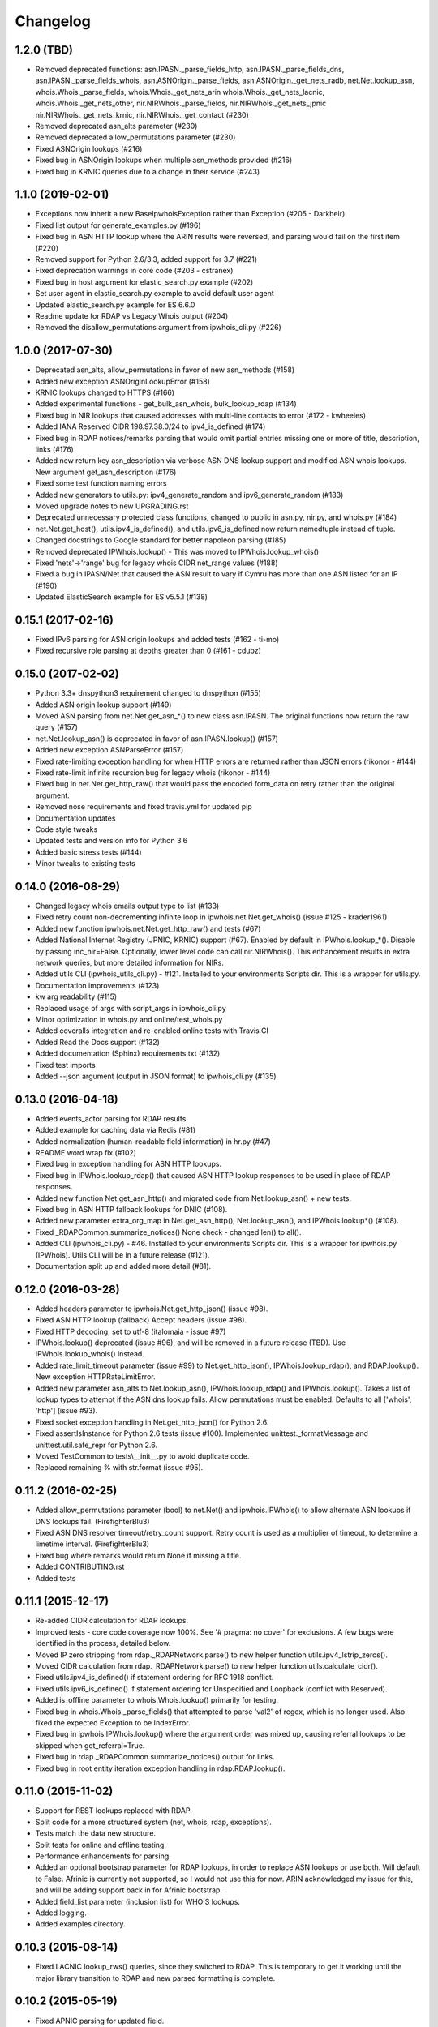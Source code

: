 Changelog
=========

1.2.0 (TBD)
------------------

- Removed deprecated functions: asn.IPASN._parse_fields_http,
  asn.IPASN._parse_fields_dns, asn.IPASN._parse_fields_whois,
  asn.ASNOrigin._parse_fields, asn.ASNOrigin._get_nets_radb,
  net.Net.lookup_asn, whois.Whois._parse_fields, whois.Whois._get_nets_arin
  whois.Whois._get_nets_lacnic, whois.Whois._get_nets_other,
  nir.NIRWhois._parse_fields, nir.NIRWhois._get_nets_jpnic
  nir.NIRWhois._get_nets_krnic, nir.NIRWhois._get_contact (#230)
- Removed deprecated asn_alts parameter (#230)
- Removed deprecated allow_permutations parameter (#230)
- Fixed ASNOrigin lookups (#216)
- Fixed bug in ASNOrigin lookups when multiple asn_methods provided (#216)
- Fixed bug in KRNIC queries due to a change in their service (#243)

1.1.0 (2019-02-01)
------------------

- Exceptions now inherit a new BaseIpwhoisException rather than Exception
  (#205 - Darkheir)
- Fixed list output for generate_examples.py (#196)
- Fixed bug in ASN HTTP lookup where the ARIN results were reversed, and
  parsing would fail on the first item (#220)
- Removed support for Python 2.6/3.3, added support for 3.7 (#221)
- Fixed deprecation warnings in core code (#203 - cstranex)
- Fixed bug in host argument for elastic_search.py example (#202)
- Set user agent in elastic_search.py example to avoid default user agent
- Updated elastic_search.py example for ES 6.6.0
- Readme update for RDAP vs Legacy Whois output (#204)
- Removed the disallow_permutations argument from ipwhois_cli.py (#226)

1.0.0 (2017-07-30)
------------------

- Deprecated asn_alts, allow_permutations in favor of new asn_methods (#158)
- Added new exception ASNOriginLookupError (#158)
- KRNIC lookups changed to HTTPS (#166)
- Added experimental functions - get_bulk_asn_whois, bulk_lookup_rdap (#134)
- Fixed bug in NIR lookups that caused addresses with multi-line contacts to
  error (#172 - kwheeles)
- Added IANA Reserved CIDR 198.97.38.0/24 to ipv4_is_defined (#174)
- Fixed bug in RDAP notices/remarks parsing that would omit partial entries
  missing one or more of title, description, links (#176)
- Added new return key asn_description via verbose ASN DNS lookup support and
  modified ASN whois lookups. New argument get_asn_description (#176)
- Fixed some test function naming errors
- Added new generators to utils.py: ipv4_generate_random and
  ipv6_generate_random (#183)
- Moved upgrade notes to new UPGRADING.rst
- Deprecated unnecessary protected class functions, changed to public in
  asn.py, nir.py, and whois.py (#184)
- net.Net.get_host(), utils.ipv4_is_defined(), and utils.ipv6_is_defined now
  return namedtuple instead of tuple.
- Changed docstrings to Google standard for better napoleon parsing (#185)
- Removed deprecated IPWhois.lookup() - This was moved to
  IPWhois.lookup_whois()
- Fixed 'nets'->'range' bug for legacy whois CIDR net_range values (#188)
- Fixed a bug in IPASN/Net that caused the ASN result to vary if Cymru has
  more than one ASN listed for an IP (#190)
- Updated ElasticSearch example for ES v5.5.1 (#138)

0.15.1 (2017-02-16)
-------------------

- Fixed IPv6 parsing for ASN origin lookups and added tests (#162 - ti-mo)
- Fixed recursive role parsing at depths greater than 0 (#161 - cdubz)

0.15.0 (2017-02-02)
-------------------

- Python 3.3+ dnspython3 requirement changed to dnspython (#155)
- Added ASN origin lookup support (#149)
- Moved ASN parsing from net.Net.get_asn_*() to new class asn.IPASN.
  The original functions now return the raw query (#157)
- net.Net.lookup_asn() is deprecated in favor of asn.IPASN.lookup() (#157)
- Added new exception ASNParseError (#157)
- Fixed rate-limiting exception handling for when HTTP errors are returned
  rather than JSON errors (rikonor - #144)
- Fixed rate-limit infinite recursion bug for legacy whois (rikonor - #144)
- Fixed bug in net.Net.get_http_raw() that would pass the encoded form_data on
  retry rather than the original argument.
- Removed nose requirements and fixed travis.yml for updated pip
- Documentation updates
- Code style tweaks
- Updated tests and version info for Python 3.6
- Added basic stress tests (#144)
- Minor tweaks to existing tests

0.14.0 (2016-08-29)
-------------------

- Changed legacy whois emails output type to list (#133)
- Fixed retry count non-decrementing infinite loop in
  ipwhois.net.Net.get_whois() (issue #125 - krader1961)
- Added new function ipwhois.net.Net.get_http_raw() and tests (#67)
- Added National Internet Registry (JPNIC, KRNIC) support (#67). Enabled by
  default in IPWhois.lookup_*(). Disable by passing inc_nir=False. Optionally,
  lower level code can call nir.NIRWhois(). This enhancement results in extra
  network queries, but more detailed information for NIRs.
- Added utils CLI (ipwhois_utils_cli.py) - #121. Installed to your environments
  Scripts dir. This is a wrapper for utils.py.
- Documentation improvements (#123)
- kw arg readability (#115)
- Replaced usage of args with script_args in ipwhois_cli.py
- Minor optimization in whois.py and online/test_whois.py
- Added coveralls integration and re-enabled online tests with Travis CI
- Added Read the Docs support (#132)
- Added documentation (Sphinx) requirements.txt (#132)
- Fixed test imports
- Added --json argument (output in JSON format) to ipwhois_cli.py (#135)

0.13.0 (2016-04-18)
-------------------

- Added events_actor parsing for RDAP results.
- Added example for caching data via Redis (#81)
- Added normalization (human-readable field information) in hr.py (#47)
- README word wrap fix (#102)
- Fixed bug in exception handling for ASN HTTP lookups.
- Fixed bug in IPWhois.lookup_rdap() that caused ASN HTTP lookup responses to
  be used in place of RDAP responses.
- Added new function Net.get_asn_http() and migrated code from
  Net.lookup_asn() + new tests.
- Fixed bug in ASN HTTP fallback lookups for DNIC (#108).
- Added new parameter extra_org_map in Net.get_asn_http(), Net.lookup_asn(),
  and IPWhois.lookup*() (#108).
- Fixed _RDAPCommon.summarize_notices() None check - changed len() to all().
- Added CLI (ipwhois_cli.py) - #46. Installed to your environments Scripts dir.
  This is a wrapper for ipwhois.py (IPWhois). Utils CLI will be in a future
  release (#121).
- Documentation split up and added more detail (#81).

0.12.0 (2016-03-28)
-------------------

- Added headers parameter to ipwhois.Net.get_http_json() (issue #98).
- Fixed ASN HTTP lookup (fallback) Accept headers (issue #98).
- Fixed HTTP decoding, set to utf-8 (italomaia - issue #97)
- IPWhois.lookup() deprecated (issue #96), and will be removed in a future
  release (TBD). Use IPWhois.lookup_whois() instead.
- Added rate_limit_timeout parameter (issue #99) to Net.get_http_json(),
  IPWhois.lookup_rdap(), and RDAP.lookup(). New exception HTTPRateLimitError.
- Added new parameter asn_alts to Net.lookup_asn(), IPWhois.lookup_rdap() and
  IPWhois.lookup(). Takes a list of lookup types to attempt if the
  ASN dns lookup fails. Allow permutations must be enabled. Defaults to all
  ['whois', 'http'] (issue #93).
- Fixed socket exception handling in Net.get_http_json() for Python 2.6.
- Fixed assertIsInstance for Python 2.6 tests (issue #100). Implemented
  unittest._formatMessage and unittest.util.safe_repr for Python 2.6.
- Moved TestCommon to tests\\__init__.py to avoid duplicate code.
- Replaced remaining % with str.format (issue #95).

0.11.2 (2016-02-25)
-------------------

- Added allow_permutations parameter (bool) to net.Net() and ipwhois.IPWhois()
  to allow alternate ASN lookups if DNS lookups fail. (FirefighterBlu3)
- Fixed ASN DNS resolver timeout/retry_count support. Retry count is used as a
  multiplier of timeout, to determine a limetime interval. (FirefighterBlu3)
- Fixed bug where remarks would return None if missing a title.
- Added CONTRIBUTING.rst
- Added tests

0.11.1 (2015-12-17)
-------------------

- Re-added CIDR calculation for RDAP lookups.
- Improved tests - core code coverage now 100%. See '# pragma: no cover' for
  exclusions. A few bugs were identified in the process, detailed below.
- Moved IP zero stripping from rdap._RDAPNetwork.parse() to new helper function
  utils.ipv4_lstrip_zeros().
- Moved CIDR calculation from rdap._RDAPNetwork.parse() to new helper function
  utils.calculate_cidr().
- Fixed utils.ipv4_is_defined() if statement ordering for RFC 1918 conflict.
- Fixed utils.ipv6_is_defined() if statement ordering for Unspecified and
  Loopback (conflict with Reserved).
- Added is_offline parameter to whois.Whois.lookup() primarily for testing.
- Fixed bug in whois.Whois._parse_fields() that attempted to parse 'val2' of
  regex, which is no longer used. Also fixed the expected Exception to be
  IndexError.
- Fixed bug in ipwhois.IPWhois.lookup() where the argument order was mixed up,
  causing referral lookups to be skipped when get_referral=True.
- Fixed bug in rdap._RDAPCommon.summarize_notices() output for links.
- Fixed bug in root entity iteration exception handling in rdap.RDAP.lookup().

0.11.0 (2015-11-02)
-------------------

- Support for REST lookups replaced with RDAP.
- Split code for a more structured system (net, whois, rdap, exceptions).
- Tests match the data new structure.
- Split tests for online and offline testing.
- Performance enhancements for parsing.
- Added an optional bootstrap parameter for RDAP lookups, in order to replace
  ASN lookups or use both. Will default to False. Afrinic is currently not
  supported, so I would not use this for now. ARIN acknowledged my issue
  for this, and will be adding support back in for Afrinic bootstrap.
- Added field_list parameter (inclusion list) for WHOIS lookups.
- Added logging.
- Added examples directory.

0.10.3 (2015-08-14)
-------------------

- Fixed LACNIC lookup_rws() queries, since they switched to RDAP. This is
  temporary to get it working until the major library transition to RDAP and
  new parsed formatting is complete.

0.10.2 (2015-05-19)
-------------------

- Fixed APNIC parsing for updated field.
- Fixed datetime parsing and validation when Zulu (Z) is appended.
- Added RIPE parsing for created and updated fields (whois and RWS).
- Removed unnecessary parentheses in IPWhois class declaration.
- Some documentation and comment tweaking to work with Sphinx.
- Minor PEP 8 tweaks.

0.10.1 (2015-02-09)
-------------------

- Fixed setup.py bug.

0.10.0 (2015-02-09)
-------------------

- Added .csv support for country code source. You can no longer download
  country code information from iso.org.
- Added support for IPv4Address or IPv6Address as the address arg in IPWhois.
- Fixed file open encoding bug. Moved from open to io.open.
- Fixed parameter in IPWhois ip defined checks.
- Fixed TestIPWhois.test_ip_invalid() assertions.